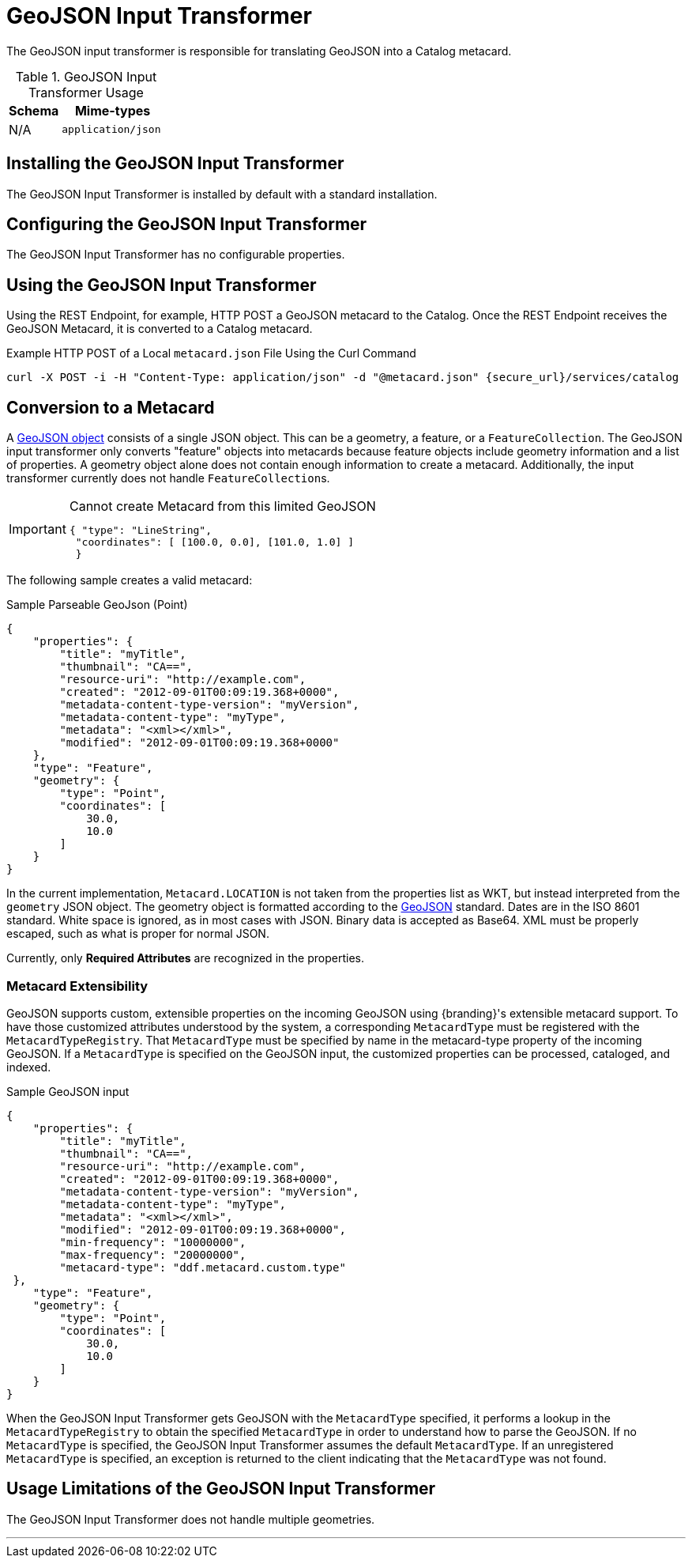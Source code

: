 :title: GeoJSON Input Transformer
:type: transformer
:subtype: input
:status: published
:link: _geojson_input_transformer
:summary: Translates GeoJSON into a Catalog metacard.

= GeoJSON Input Transformer

The GeoJSON input transformer is responsible for translating GeoJSON into a Catalog metacard.

.GeoJSON Input Transformer Usage
[cols="1,2m" options="header"]
|===
|Schema
|Mime-types

|N/A
|application/json
|===

== Installing the GeoJSON Input Transformer

The GeoJSON Input Transformer is installed by default with a standard installation.

== Configuring the GeoJSON Input Transformer

The GeoJSON Input Transformer has no configurable properties.

== Using the GeoJSON Input Transformer

Using the REST Endpoint, for example, HTTP POST a GeoJSON metacard to the Catalog.
Once the REST Endpoint receives the GeoJSON Metacard, it is converted to a Catalog metacard.

.Example HTTP POST of a Local `metacard.json` File Using the Curl Command
----
curl -X POST -i -H "Content-Type: application/json" -d "@metacard.json" {secure_url}/services/catalog
----

== Conversion to a Metacard

A http://geojson.org/geojson-spec.html#geojson-objects[GeoJSON object] consists of a single JSON object.
This can be a geometry, a feature, or a `FeatureCollection`.
The GeoJSON input transformer only converts "feature" objects into metacards because feature objects include geometry information and a list of properties.
A geometry object alone does not contain enough information to create a metacard.
Additionally, the input transformer currently does not handle ``FeatureCollection``s.


[IMPORTANT]
====
.Cannot create Metacard from this limited GeoJSON
[source,JSON,linenums]
----
{ "type": "LineString",
 "coordinates": [ [100.0, 0.0], [101.0, 1.0] ]
 }
----
====

The following sample creates a valid metacard:

.Sample Parseable GeoJson (Point)
[source,JSON,linenums]
----
{
    "properties": {
        "title": "myTitle",
        "thumbnail": "CA==",
        "resource-uri": "http://example.com",
        "created": "2012-09-01T00:09:19.368+0000",
        "metadata-content-type-version": "myVersion",
        "metadata-content-type": "myType",
        "metadata": "<xml></xml>",
        "modified": "2012-09-01T00:09:19.368+0000"
    },
    "type": "Feature",
    "geometry": {
        "type": "Point",
        "coordinates": [
            30.0,
            10.0
        ]
    }
}
----

In the current implementation, `Metacard.LOCATION` is not taken from the properties list as WKT, but instead interpreted from the `geometry` JSON object.
The geometry object is formatted according to the http://geojson.org/geojson-spec.html[GeoJSON] standard.
Dates are in the ISO 8601 standard.
White space is ignored, as in most cases with JSON.
Binary data is accepted as Base64.
XML must be properly escaped, such as what is proper for normal JSON.

Currently, only *Required Attributes* are recognized in the properties.

=== Metacard Extensibility

GeoJSON supports custom, extensible properties on the incoming GeoJSON using {branding}'s extensible metacard support.
To have those customized attributes understood by the system, a corresponding `MetacardType` must be registered with the `MetacardTypeRegistry`.
That `MetacardType` must be specified by name in the metacard-type property of the incoming GeoJSON.
If a `MetacardType` is specified on the GeoJSON input, the customized properties can be processed, cataloged, and indexed.

.Sample GeoJSON input
[source,JSON,linenums]
----
{
    "properties": {
        "title": "myTitle",
        "thumbnail": "CA==",
        "resource-uri": "http://example.com",
        "created": "2012-09-01T00:09:19.368+0000",
        "metadata-content-type-version": "myVersion",
        "metadata-content-type": "myType",
        "metadata": "<xml></xml>",
        "modified": "2012-09-01T00:09:19.368+0000",
        "min-frequency": "10000000",
        "max-frequency": "20000000",
        "metacard-type": "ddf.metacard.custom.type"
 },
    "type": "Feature",
    "geometry": {
        "type": "Point",
        "coordinates": [
            30.0,
            10.0
        ]
    }
}
----

When the GeoJSON Input Transformer gets GeoJSON with the `MetacardType` specified, it performs a lookup in the `MetacardTypeRegistry` to obtain the specified `MetacardType` in order to understand how to parse the GeoJSON.
If no `MetacardType` is specified, the GeoJSON Input Transformer assumes the default `MetacardType`.
If an unregistered `MetacardType` is specified, an exception is returned to the client indicating that the `MetacardType` was not found.

== Usage Limitations of the GeoJSON Input Transformer

The GeoJSON Input Transformer does not handle multiple geometries.

'''
